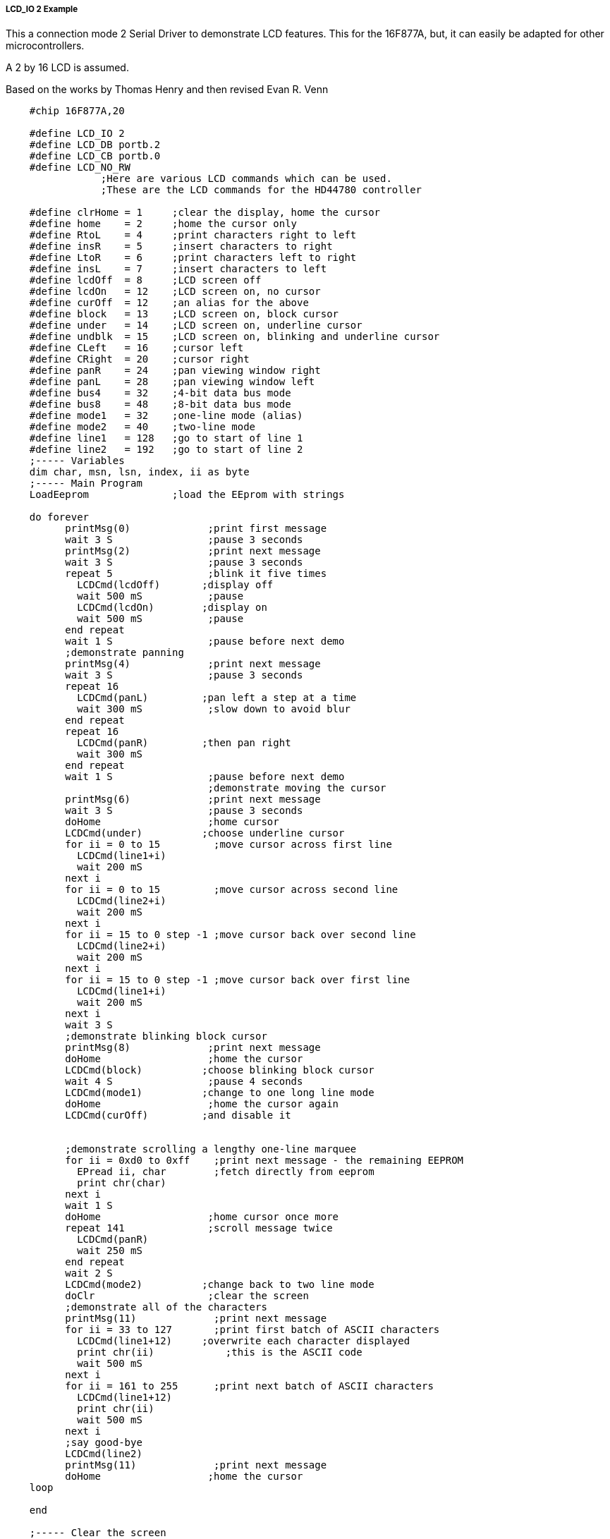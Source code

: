 ===== LCD_IO 2 Example

This a connection mode 2 Serial Driver to demonstrate LCD features. This for the 16F877A, but, it can easily be adapted for other microcontrollers.

A 2 by 16 LCD is assumed.

Based on the works by Thomas Henry and then revised Evan R. Venn

----
    #chip 16F877A,20

    #define LCD_IO 2
    #define LCD_DB portb.2
    #define LCD_CB portb.0
    #define LCD_NO_RW
                ;Here are various LCD commands which can be used.
                ;These are the LCD commands for the HD44780 controller

    #define clrHome = 1     ;clear the display, home the cursor
    #define home    = 2     ;home the cursor only
    #define RtoL    = 4     ;print characters right to left
    #define insR    = 5     ;insert characters to right
    #define LtoR    = 6     ;print characters left to right
    #define insL    = 7     ;insert characters to left
    #define lcdOff  = 8     ;LCD screen off
    #define lcdOn   = 12    ;LCD screen on, no cursor
    #define curOff  = 12    ;an alias for the above
    #define block   = 13    ;LCD screen on, block cursor
    #define under   = 14    ;LCD screen on, underline cursor
    #define undblk  = 15    ;LCD screen on, blinking and underline cursor
    #define CLeft   = 16    ;cursor left
    #define CRight  = 20    ;cursor right
    #define panR    = 24    ;pan viewing window right
    #define panL    = 28    ;pan viewing window left
    #define bus4    = 32    ;4-bit data bus mode
    #define bus8    = 48    ;8-bit data bus mode
    #define mode1   = 32    ;one-line mode (alias)
    #define mode2   = 40    ;two-line mode
    #define line1   = 128   ;go to start of line 1
    #define line2   = 192   ;go to start of line 2
    ;----- Variables
    dim char, msn, lsn, index, ii as byte
    ;----- Main Program
    LoadEeprom              ;load the EEprom with strings

    do forever
          printMsg(0)             ;print first message
          wait 3 S                ;pause 3 seconds
          printMsg(2)             ;print next message
          wait 3 S                ;pause 3 seconds
          repeat 5                ;blink it five times
            LCDCmd(lcdOff)       ;display off
            wait 500 mS           ;pause
            LCDCmd(lcdOn)        ;display on
            wait 500 mS           ;pause
          end repeat
          wait 1 S                ;pause before next demo
          ;demonstrate panning
          printMsg(4)             ;print next message
          wait 3 S                ;pause 3 seconds
          repeat 16
            LCDCmd(panL)         ;pan left a step at a time
            wait 300 mS           ;slow down to avoid blur
          end repeat
          repeat 16
            LCDCmd(panR)         ;then pan right
            wait 300 mS
          end repeat
          wait 1 S                ;pause before next demo
                                  ;demonstrate moving the cursor
          printMsg(6)             ;print next message
          wait 3 S                ;pause 3 seconds
          doHome                  ;home cursor
          LCDCmd(under)          ;choose underline cursor
          for ii = 0 to 15         ;move cursor across first line
            LCDCmd(line1+i)
            wait 200 mS
          next i
          for ii = 0 to 15         ;move cursor across second line
            LCDCmd(line2+i)
            wait 200 mS
          next i
          for ii = 15 to 0 step -1 ;move cursor back over second line
            LCDCmd(line2+i)
            wait 200 mS
          next i
          for ii = 15 to 0 step -1 ;move cursor back over first line
            LCDCmd(line1+i)
            wait 200 mS
          next i
          wait 3 S
          ;demonstrate blinking block cursor
          printMsg(8)             ;print next message
          doHome                  ;home the cursor
          LCDCmd(block)          ;choose blinking block cursor
          wait 4 S                ;pause 4 seconds
          LCDCmd(mode1)          ;change to one long line mode
          doHome                  ;home the cursor again
          LCDCmd(curOff)         ;and disable it


          ;demonstrate scrolling a lengthy one-line marquee
          for ii = 0xd0 to 0xff    ;print next message - the remaining EEPROM
            EPread ii, char        ;fetch directly from eeprom
            print chr(char)
          next i
          wait 1 S
          doHome                  ;home cursor once more
          repeat 141              ;scroll message twice
            LCDCmd(panR)
            wait 250 mS
          end repeat
          wait 2 S
          LCDCmd(mode2)          ;change back to two line mode
          doClr                   ;clear the screen
          ;demonstrate all of the characters
          printMsg(11)             ;print next message
          for ii = 33 to 127       ;print first batch of ASCII characters
            LCDCmd(line1+12)     ;overwrite each character displayed
            print chr(ii)            ;this is the ASCII code
            wait 500 mS
          next i
          for ii = 161 to 255      ;print next batch of ASCII characters
            LCDCmd(line1+12)
            print chr(ii)
            wait 500 mS
          next i
          ;say good-bye
          LCDCmd(line2)
          printMsg(11)             ;print next message
          doHome                  ;home the cursor
    loop

    end

    ;----- Clear the screen
    sub doClr
        LCDCmd(clrHome)
        wait 5 mS                   ;this command takes extra time
    end sub

    ;----- Home the cursor
    sub doHome
        LCDCmd(home)
        wait 5 mS                   ;and so does this one
    end sub

    ;----- Print a message to the LCD
    ;The parameter 'row' points to the start of the string.
    sub printMsg(in row as byte, in Optional StringLength As Byte = 15)
        LCDCmd(line1)              ;get set for first line

        for ii = 0 to StringLength
          index = row*16+ii
          EPread index, char        ;fetch next character and
          print chr(char)             ;transmit to the LCD
        next
        LCDCmd(line2)              ;get set for second line
        for ii = 0 to StringLength
          index = (row+1)*16+ii
          EPread index, char        ;fetch next character and
          print chr(char)             ;transmit to the LCD
        next
    end sub

    sub loadEeprom

        ' Strings for EEPROM, Strings should be limited to 16 characters for the first 13 sstrings, then a long string to fill eeprom
        location = 0
        WriteEeprom "First we'll show"
        WriteEeprom "this message.   "
        WriteEeprom "Then we'll blink"
        WriteEeprom "five times.     "
        WriteEeprom "Now lets pan    "
        WriteEeprom "left and right. "
        WriteEeprom "Watch the line  "
        WriteEeprom "cursor move.    "
        WriteEeprom "A block cursor  "
        WriteEeprom "is available.   "
        WriteEeprom "Characters:     "
        WriteEeprom "Bye!            "
        WriteEeprom "in one line mode"
        WriteEeprom "Next well scroll this long message as a marquee"

    end sub

    ; Write to the device eeprom
    sub WriteEeprom ( in Estring() ) as string * 64

        for ee = 1 to len ( Estring )
            HSersend Estring(ee)
            epwrite location, Estring(ee)
            location++
        next

    end sub
----
